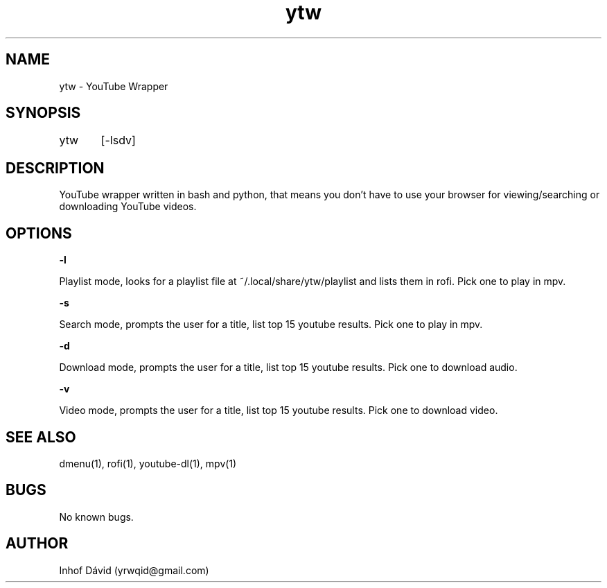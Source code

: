 .\" Manpage for ytw.

.TH ytw 1 "25 Nov 2020" "1.0" "ytw man page"

.SH NAME
ytw \- YouTube Wrapper

.SH SYNOPSIS
ytw	[-lsdv]

.SH DESCRIPTION
YouTube wrapper written in bash and python, that means you don't have to use your browser for viewing/searching or downloading YouTube videos.

.SH OPTIONS


\f[B]-l\f[R]

Playlist mode, looks for a playlist file at ~/.local/share/ytw/playlist and lists them in rofi. Pick one to play in mpv.


\f[B]-s\f[R]

Search mode, prompts the user for a title, list top 15 youtube results. Pick one to play in mpv.


\f[B]-d\f[R]

Download mode, prompts the user for a title, list top 15 youtube results. Pick one to download audio.

\f[B]-v\f[R]

Video mode, prompts the user for a title, list top 15 youtube results. Pick one to download video.

.SH SEE ALSO
dmenu(1), rofi(1), youtube-dl(1), mpv(1)

.SH BUGS
No known bugs.

.SH AUTHOR
Inhof Dávid (yrwqid@gmail.com)
